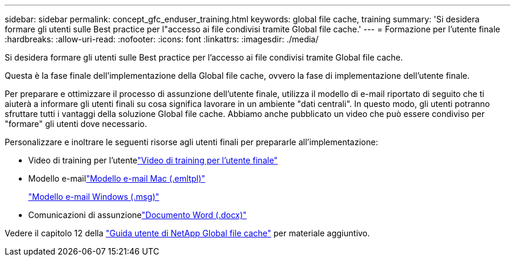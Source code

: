 ---
sidebar: sidebar 
permalink: concept_gfc_enduser_training.html 
keywords: global file cache, training 
summary: 'Si desidera formare gli utenti sulle Best practice per l"accesso ai file condivisi tramite Global file cache.' 
---
= Formazione per l'utente finale
:hardbreaks:
:allow-uri-read: 
:nofooter: 
:icons: font
:linkattrs: 
:imagesdir: ./media/


[role="lead"]
Si desidera formare gli utenti sulle Best practice per l'accesso ai file condivisi tramite Global file cache.

Questa è la fase finale dell'implementazione della Global file cache, ovvero la fase di implementazione dell'utente finale.

Per preparare e ottimizzare il processo di assunzione dell'utente finale, utilizza il modello di e-mail riportato di seguito che ti aiuterà a informare gli utenti finali su cosa significa lavorare in un ambiente "dati centrali". In questo modo, gli utenti potranno sfruttare tutti i vantaggi della soluzione Global file cache. Abbiamo anche pubblicato un video che può essere condiviso per "formare" gli utenti dove necessario.

Personalizzare e inoltrare le seguenti risorse agli utenti finali per prepararle all'implementazione:

* Video di training per l'utentelink:https://www.youtube.com/watch?v=RYvhnTz4bEA["Video di training per l'utente finale"^]
* Modello e-maillink:https://repo.cloudsync.netapp.com/gfc/Global%20File%20Cache%20Onboarding%20Email.emltpl["Modello e-mail Mac (.emltpl)"]
+
link:https://docs.netapp.com/us-en/occm/media/Global_File_Cache_Onboarding_Email.msg["Modello e-mail Windows (.msg)"]

* Comunicazioni di assunzionelink:https://repo.cloudsync.netapp.com/gfc/Global%20File%20Cache%20Customer%20Onboarding%20-%20Draft.docx["Documento Word (.docx)"]


Vedere il capitolo 12 della link:https://repo.cloudsync.netapp.com/gfc/NetApp%20GFC%20-%20User%20Guide.pdf["Guida utente di NetApp Global file cache"^] per materiale aggiuntivo.
